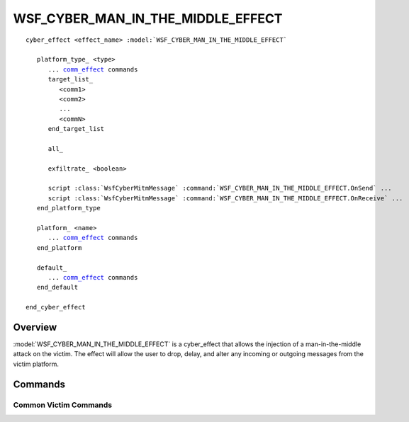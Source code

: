 .. ****************************************************************************
.. CUI
..
.. The Advanced Framework for Simulation, Integration, and Modeling (AFSIM)
..
.. The use, dissemination or disclosure of data in this file is subject to
.. limitation or restriction. See accompanying README and LICENSE for details.
.. ****************************************************************************

WSF_CYBER_MAN_IN_THE_MIDDLE_EFFECT
----------------------------------

.. model:: cyber_effect WSF_CYBER_MAN_IN_THE_MIDDLE_EFFECT

.. parsed-literal::

   cyber_effect <effect_name> :model:`WSF_CYBER_MAN_IN_THE_MIDDLE_EFFECT`

      platform_type_ <type>
         ... comm_effect_ commands
         target_list_
            <comm1>
            <comm2>
            ...
            <commN>
         end_target_list

         all_

         exfiltrate_ <boolean>

         script :class:`WsfCyberMitmMessage` :command:`WSF_CYBER_MAN_IN_THE_MIDDLE_EFFECT.OnSend` ...
         script :class:`WsfCyberMitmMessage` :command:`WSF_CYBER_MAN_IN_THE_MIDDLE_EFFECT.OnReceive` ...
      end_platform_type

      platform_ <name> 
         ... comm_effect_ commands
      end_platform

      default_
         ... comm_effect_ commands
      end_default

   end_cyber_effect

Overview
========

:model:`WSF_CYBER_MAN_IN_THE_MIDDLE_EFFECT` is a cyber_effect that allows the injection of a man-in-the-middle
attack on the victim. The effect will allow the user to drop, delay, and alter any incoming or outgoing 
messages from the victim platform.

Commands
========

.. command:: platform_type <type> ... end_platform_type

   Define the affected comms and effect behaviors for a platform type.
   This command may be repeated as necessary.

.. command:: platform <name> ... end_platform

   Define the affected comms and effect behaviors for a specific platform.
   This command may be repeated as necessary.

.. command:: default ... end_default

   Define the default comms and behaviors of the attack if the victim is not
   of any previously specified platforms or platform types.

.. _comm_effect:

Common Victim Commands
^^^^^^^^^^^^^^^^^^^^^^

.. command:: target_list ... end_target_list

   Specifies comm devices by name on the victim platform that will be affected by this effect. If a comm is
   listed, but does not exist on the victim platform when the effect is applied, then it will be disregarded.

.. command:: all

   Specifies that all comms on the victim platform will be affected by this effect.

.. command:: exfiltrate <boolean>

   Specifies that this comm should attempt to forward every message it receives back to the attacker. 
   This will attempt to send the message to the first comm on the attacker that is reachable from the victim comm.
   Any message exfiltrated this way will be marked with an :code:`EXFILTRATED_MESSAGE` aux-data field. The forwarded message
   will be marked with the :code:`EXFILTRATION_MESSAGE` aux-data field.

   **Default** false

.. command:: OnSend (script)

   A provided script that will be called when a specified comm attempts to send a message. This script allows
   for the ability to alter, delay, or drop a WsfMessage.

   An example to drop a message is as follows:

   .. parsed-literal::

      script :class:`WsfCyberMitmMessage` OnSend(:class:`WsfMessage` aMessage)
         # Set drop to true to drop the message
         return WsfCyberMitmMessage.Construct(aMessage, 0, true);
      end_script

.. command:: OnReceive (script)

   A provided script that will be called when a specified comm attempts to receive a message. This script
   allows for the ability to alter, delay, or drop a WsfMessage.

   An example to delay a message is as follows:

   .. parsed-literal::

      script :class:`WsfCyberMitmMessage` OnReceive(:class:`WsfMessage` aMessage)
         # Delay the message by 10 seconds
         return WsfCyberMitmMessage.Construct(aMessage, 10, false);
      end_script
